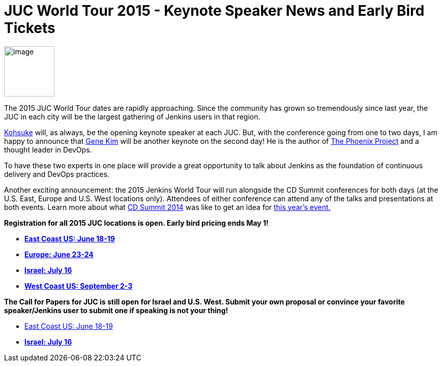 = JUC World Tour 2015 - Keynote Speaker News and Early Bird Tickets
:page-tags: general , juc
:page-author: hinman

image:https://jenkins-ci.org/sites/default/files/images/The-Phoenix-Project-border_2.png[image,width=99] +


The 2015 JUC World Tour dates are rapidly approaching. Since the community has grown so tremendously since last year, the JUC in each city will be the largest gathering of Jenkins users in that region.


https://twitter.com/kohsukekawa[Kohsuke] will, as always, be the opening keynote speaker at each JUC. But, with the conference going from one to two days, I am happy to announce that http://www.realgenekim.me/[Gene Kim] will be another keynote on the second day! He is the author of https://www.amazon.com/Phoenix-Project-DevOps-Helping-Business/dp/0988262592/ref=tmm_hrd_swatch_0?_encoding=UTF8&sr=8-1&qid=1428523232[The Phoenix Project] and a thought leader in DevOps.


To have these two experts in one place will provide a great opportunity to talk about Jenkins as the foundation of continuous delivery and DevOps practices.


Another exciting announcement: the 2015 Jenkins World Tour will run alongside the CD Summit conferences for both days (at the U.S. East, Europe and U.S. West locations only). Attendees of either conference can attend any of the talks and presentations at both events. Learn more about what https://www.cloudbees.com/cdsummit[CD Summit 2014] was like to get an idea for https://www.cloudbees.com/cdsummit-2015/[this year's event.]


*Registration for all 2015 JUC locations is open. Early bird pricing ends May 1!*


* *https://www.regonline.com/register/checkin.aspx?EventId=1698436&MethodId=0&EventSessionId=&startnewreg=1[East Coast US: June 18-19]*
* *https://www.regonline.com/Register/Checkin.aspx?EventID=1698435[Europe: June 23-24]*
* *https://www.eventbrite.com/e/jenkins-user-conference-israel-tlv-david-inter-continental-july-16-2015-tickets-16393557572[Israel: July 16]*
* *https://www.regonline.com/Register/Checkin.aspx?EventID=1697214[West Coast US: September 2-3]*


*The Call for Papers for JUC is still open for Israel and U.S. West. Submit your own proposal or convince your favorite speaker/Jenkins user to submit one if speaking is not your thing!*


* https://www.cloudbees.com/jenkins-user-conference-call-papers[East Coast US: June 18-19]
* *https://www.cloudbees.com/jenkins-user-conference-call-papers[Israel: July 16]*
